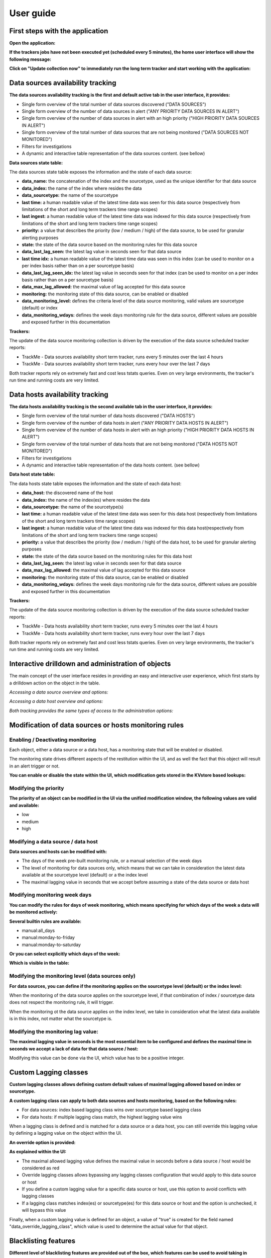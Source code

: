 User guide
##########

First steps with the application
================================

**Open the application:**

.. image:: img/minilabel.png
   :alt: minilabel.png
   :align: center

**If the trackers jobs have not been executed yet (scheduled every 5 minutes), the home user interface will show the following message:**

.. image:: img/incomplete_installation.png
   :alt: incomplete_installation.png
   :align: center

**Click on "Update collection now" to immediately run the long term tracker and start working with the application:**

.. image:: img/incomplete_installation_runtracker.png
   :alt: incomplete_installation_runtracker.png
   :align: center

Data sources availability tracking
==================================

.. image:: img/data_source_main.png
   :alt: data_source_main.png
   :align: center

**The data sources availability tracking is the first and default active tab in the user interface, it provides:**

- Single form overview of the total number of data sources discovered ("DATA SOURCES")
- Single form overview of the number of data sources in alert ("ANY PRIORITY DATA SOURCES IN ALERT")
- Single form overview of the number of data sources in alert with an high priority ("HIGH PRIORITY DATA SOURCES IN ALERT")
- Single form overview of the total number of data sources that are not being monitored ("DATA SOURCES NOT MONITORED")
- Filters for investigations
- A dynamic and interactive table representation of the data sources content. (see bellow)

**Data sources state table:**

The data sources state table exposes the information and the state of each data source:

- **data_name:** the concatenation of the index and the sourcetype, used as the unique identifier for that data source
- **data_index:** the name of the index where resides the data
- **data_sourcetype:** the name of the sourcetype
- **last time:** a human readable value of the latest time data was seen for this data source (respectively from limitations of the short and long term trackers time range scopes)
- **last ingest:** a human readable value of the latest time data was indexed for this data source (respectively from limitations of the short and long term trackers time range scopes)
- **priority:** a value that describes the priority (low / medium / high) of the data source, to be used for granular alerting purposes
- **state:** the state of the data source based on the monitoring rules for this data source
- **data_last_lag_seen:** the latest lag value in seconds seen for that data source
- **last time idx:** a human readable value of the latest time data was seen in this index (can be used to monitor on a per index basis rather than on a per sourcetype basis)
- **data_last_lag_seen_idx:** the latest lag value in seconds seen for that index (can be used to monitor on a per index basis rather than on a per sourcetype basis)
- **data_max_lag_allowed:** the maximal value of lag accepted for this data source
- **monitoring:** the monitoring state of this data source, can be enabled or disabled
- **data_monitoring_level:** defines the criteria level of the data source monitoring, valid values are sourcetype (default) or index
- **data_monitoring_wdays:** defines the week days monitoring rule for the data source, different values are possible and exposed further in this documentation

**Trackers:**

The update of the data source monitoring collection is driven by the execution of the data source scheduled tracker reports:

- TrackMe - Data sources availability short term tracker, runs every 5 minutes over the last 4 hours
- TrackMe - Data sources availability short term tracker, runs every hour over the last 7 days

Both tracker reports rely on extremely fast and cost less tstats queries.
Even on very large environments, the tracker's run time and running costs are very limited.

Data hosts availability tracking
================================

.. image:: img/data_host_main.png
   :alt: data_host_main.png
   :align: center

**The data hosts availability tracking is the second available tab in the user interface, it provides:**

- Single form overview of the total number of data hosts discovered ("DATA HOSTS")
- Single form overview of the number of data hosts in alert ("ANY PRIORITY DATA HOSTS IN ALERT")
- Single form overview of the number of data hosts in alert with an high priority ("HIGH PRIORITY DATA HOSTS IN ALERT")
- Single form overview of the total number of data hosts that are not being monitored ("DATA HOSTS NOT MONITORED")
- Filters for investigations
- A dynamic and interactive table representation of the data hosts content. (see bellow)

**Data host state table:**

The data hosts state table exposes the information and the state of each data host:

- **data_host:** the discovered name of the host
- **data_index:** the name of the index(es) where resides the data
- **data_sourcetype:** the name of the sourcetype(s)
- **last time:** a human readable value of the latest time data was seen for this data host (respectively from limitations of the short and long term trackers time range scopes)
- **last ingest:** a human readable value of the latest time data was indexed for this data host(respectively from limitations of the short and long term trackers time range scopes)
- **priority:** a value that describes the priority (low / medium / high) of the data host, to be used for granular alerting purposes
- **state:** the state of the data source based on the monitoring rules for this data host
- **data_last_lag_seen:** the latest lag value in seconds seen for that data source
- **data_max_lag_allowed:** the maximal value of lag accepted for this data source
- **monitoring:** the monitoring state of this data source, can be enabled or disabled
- **data_monitoring_wdays:** defines the week days monitoring rule for the data source, different values are possible and exposed further in this documentation

**Trackers:**

The update of the data source monitoring collection is driven by the execution of the data source scheduled tracker reports:

- TrackMe - Data hosts availability short term tracker, runs every 5 minutes over the last 4 hours
- TrackMe - Data hosts availability short term tracker, runs every hour over the last 7 days

Both tracker reports rely on extremely fast and cost less tstats queries.
Even on very large environments, the tracker's run time and running costs are very limited.

Interactive drilldown and administration of objects
===================================================

The main concept of the user interface resides in providing an easy and interactive user experience, which first starts by a drilldown action on the object in the table.

*Accessing a data source overview and options:*

.. image:: img/data_source_drilldown.png
   :alt: data_source_drilldown.png
   :align: center

*Accessing a data host overview and options:*

.. image:: img/data_host_drilldown.png
   :alt: data_host_drilldown.png
   :align: center

*Both tracking provides the same types of access to the administration options:*

.. image:: img/drilldown_mainoptions.png
   :alt: drilldown_mainoptions.png
   :align: center

Modification of data sources or hosts monitoring rules
======================================================

Enabling / Deactivating monitoring
----------------------------------

.. image:: img/enable_disable.png
   :alt: enable_disable.png
   :align: center

Each object, either a data source or a data host, has a monitoring state that will be enabled or disabled.

The monitoring state drives different aspects of the restitution within the UI, and as well the fact that this object will result in an alert trigger or not.

**You can enable or disable the state within the UI, which modification gets stored in the KVstore based lookups:**

.. image:: img/monitored_state.png
   :alt: monitored_state.png
   :align: center

Modifying the priority
----------------------

.. image:: img/modify_priority.png
   :alt: modify_priority.png
   :align: center

**The priority of an object can be modified in the UI via the unified modification window, the following values are valid and available:**

- low
- medium
- high

Modifying a data source / data host
-----------------------------------

.. image:: img/modify_main.png
   :alt: modify_main.png
   :align: center

**Data sources and hosts can be modified with:**

- The days of the week pre-built monitoring rule, or a manual selection of the week days

- The level of monitoring for data sources only, which means that we can take in consideration the latest data available at the sourcetype level (default) or a the index level

- The maximal lagging value in seconds that we accept before assuming a state of the data source or data host

Modifying monitoring week days
------------------------------

**You can modify the rules for days of week monitoring, which means specifying for which days of the week a data will be monitored actively:**

.. image:: img/week_days1.png
   :alt: week_days1.png
   :align: center

**Several builtin rules are available:**

* manual:all_days
* manual:monday-to-friday
* manual:monday-to-saturday

**Or you can select explicitly which days of the week:**

.. image:: img/week_days2.png
   :alt: week_days2.png
   :align: center

**Which is visible in the table:**

.. image:: img/week_days_table.png
   :alt: week_days_table.png
   :align: center

Modifying the monitoring level (data sources only)
--------------------------------------------------

**For data sources, you can define if the monitoring applies on the sourcetype level (default) or the index level:**

.. image:: img/monitoring_level.png
   :alt: monitoring_level.png
   :align: center

When the monitoring of the data source applies on the sourcetype level, if that combination of index / sourcetype data does not respect the monitoring rule, it will trigger.

When the monitoring ot the data source applies on the index level, we take in consideration what the latest data available is in this index, not matter what the sourcetype is.

Modifying the monitoring lag value:
-----------------------------------

**The maximal lagging value in seconds is the most essential item to be configured and defines the maximal time in seconds we accept a lack of data for that data source / host:**

.. image:: img/modify_lagging.png
   :alt: modify_lagging.png
   :align: center

Modifying this value can be done via the UI, which value has to be a positive integer.

Custom Lagging classes
======================

**Custom lagging classes allows defining custom default values of maximal lagging allowed based on index or sourcetype.**

.. image:: img/lagging_class_main.png
   :alt: lagging_class_main.png
   :align: center

**A custom lagging class can apply to both data sources and hosts monitoring, based on the following rules:**

- For data sources: index based lagging class wins over sourcetype based lagging class
- For data hosts: if multiple lagging class match, the highest lagging value wins

.. image:: img/lagging_class_selection.png
   :alt: lagging_class_selection.png
   :align: center

When a lagging class is defined and is matched for a data source or a data host, you can still override this lagging value by defining a lagging value on the object within the UI.

**An override option is provided:**

.. image:: img/lagging_class_override.png
   :alt: lagging_class_override.png
   :align: center

**As explained within the UI:**

- The maximal allowed lagging value defines the maximal value in seconds before a data source / host would be considered as red
- Override lagging classes allows bypassing any lagging classes configuration that would apply to this data source or host
- If you define a custom lagging value for a specific data source or host, use this option to avoid conflicts with lagging classes
- If a lagging class matches index(es) or sourcetype(es) for this data source or host and the option is unchecked, it will bypass this value

Finally, when a custom lagging value is defined for an object, a value of "true" is created for the field named "data_override_lagging_class", which value is used to determine the actual value for that object.

Blacklisting features
=====================

**Different level of blacklisting features are provided out of the box, which features can be used to avoid taking in consideration indexes, sourcetypes and hosts.**

.. image:: img/blacklist_btns.png
   :alt: blacklist_btns.png
   :align: center

**Adding or removing a blacklist item if performed entirely and easily within the UI:**

.. image:: img/blacklist_example.png
   :alt: blacklist_example.png
   :align: center

Manual run of the trackers
==========================

**For both data sources and hosts, you can manually execute the tracker jobs directly within the UI, that is exactly the same thing than running the relevant scheduled reports manually.**

.. image:: img/run_tracker_btns.png
   :alt: run_tracker_btns.png
   :align: center

**Once the job has been started, please wait until the end of the execution which takes up to several minutes on very large envionments:**

.. image:: img/run_tracker.png
   :alt: run_tracker.png
   :align: center

Reset the collection to factory defaults
========================================

**This danger button allows to you to perform a flush and fill operation of the KVstore collection, that is shipping out the current content and running a fresh tracker report:**

.. image:: img/reset_btn.png
   :alt: reset_btn.png
   :align: center

**If you validate the operation, all configuration changes will be lost (like week days monitoring rules changes, etc) and the long term tracker will be run automatically:**

.. image:: img/reset1.png
   :alt: reset1.png
   :align: center

.. image:: img/reset2.png
   :alt: reset2.png
   :align: center

Deletion of entities
====================

**You can delete a data source or a data host that was discovered automatically by using the builtin delete function:**

.. image:: img/delete1.png
   :alt: delete1.png
   :align: center

**Two options are available:**

.. image:: img/delete2.png
   :alt: delete2.png
   :align: center

- When the data source or host is temporary removed, it will be automatically re-created if it has been active during the time range scope of the trackers.
- When the data source or host is permanently removed, a record of the operation is stored in the audit changes KVstore collection, which we automatically use to prevent the source from being re-created effectively.

Auditing changes
================

**Every action that involves a modification of an object via the UI is stored in a KVstore collection to be used for auditing and investigation purposes:**

.. image:: img/auditing1.png
   :alt: auditing1.png
   :align: center

Different information related to the change performed are stored in the collection, such as the user that performed the change, the type of object, the existing state before the change is performed, and so forth.

**In addition, each audit change record has a time stamp information stored, which we use to purge old records automatically, via the scheduled report:**

- TrackMe - Audit changes night purge

The purge is performed in a daily fashion executed during the night, by default every record older than 90 days will be purged.

**You can customize this value using the following macro definition:**

- trackme_audit_changes_retention

Finally, the auditing change collection is automatically used by the trackers reports when a permanent deletion of an object has been requested.

Auditing and investigating status flapping
==========================================

**Each time a data source or host changes from a status, green for example, to another, a record of that change is saved to a KVstore based lookup named trackme_audit_flip.**

Using the UI, you can easily monitor and investigate the historical changes of a given a data source or host over time:

.. image:: img/audit_flipping.png
   :alt: audit_flipping.png
   :align: center

**The record saving operation are performed by the availability trackers that store the statuses of the data source, and the flapping tracker which compares previous statuses to current statuses:**

- TrackMe - Flip state change tracker

**In addition, a purge of old records (by default older than 90 days) are performed automatically by a night time job:**

- TrackMe - Flip state night purge

**If you wish to modify the retention period, customize the following macro:**

- trackme_flip_state_retention

Out of the box alerts
=====================

**Pre-built alerts are provided if you want to get alerting based in the data sources and hosts monitoring:**

- TrackMe - Alert on data source availability
- TrackMe - Alert on data host availability

**The builtin alerts are disabled by default.**

Connected experience dashboard for Splunk Mobile & Apple TV
===========================================================

**TrackMe provides a connected experience dashboard for Splunk Cloud Gateway, that can be displayed on Mobile applications & Apple TV:**

.. image:: img/connected_dashboard.png
   :alt: connected_dashboard.png
   :align: center

This dashboard is exported to the system, to be made available to Splunk Cloud Gateway.
